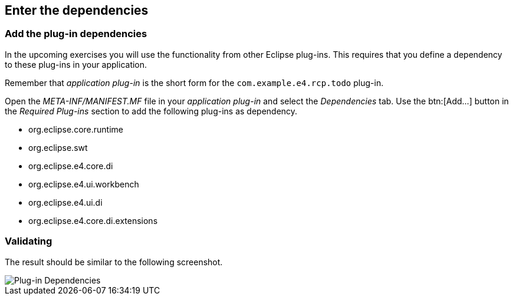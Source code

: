 == Enter the dependencies

=== Add the plug-in dependencies

In the upcoming exercises you will use the functionality from other Eclipse plug-ins.
This requires that you define a dependency to
these plug-ins in your application. 

Remember that _application plug-in_ is the short form for the `com.example.e4.rcp.todo` plug-in.

Open the _META-INF/MANIFEST.MF_ file in your _application plug-in_ and select the _Dependencies_ tab.
Use the btn:[Add...] button in the _Required Plug-ins_ section to add the following plug-ins as dependency.

* org.eclipse.core.runtime
* org.eclipse.swt
* org.eclipse.e4.core.di
* org.eclipse.e4.ui.workbench
* org.eclipse.e4.ui.di
* org.eclipse.e4.core.di.extensions

=== Validating

The result should be similar to the following screenshot.

image::training_product60.png[Plug-in Dependencies]

